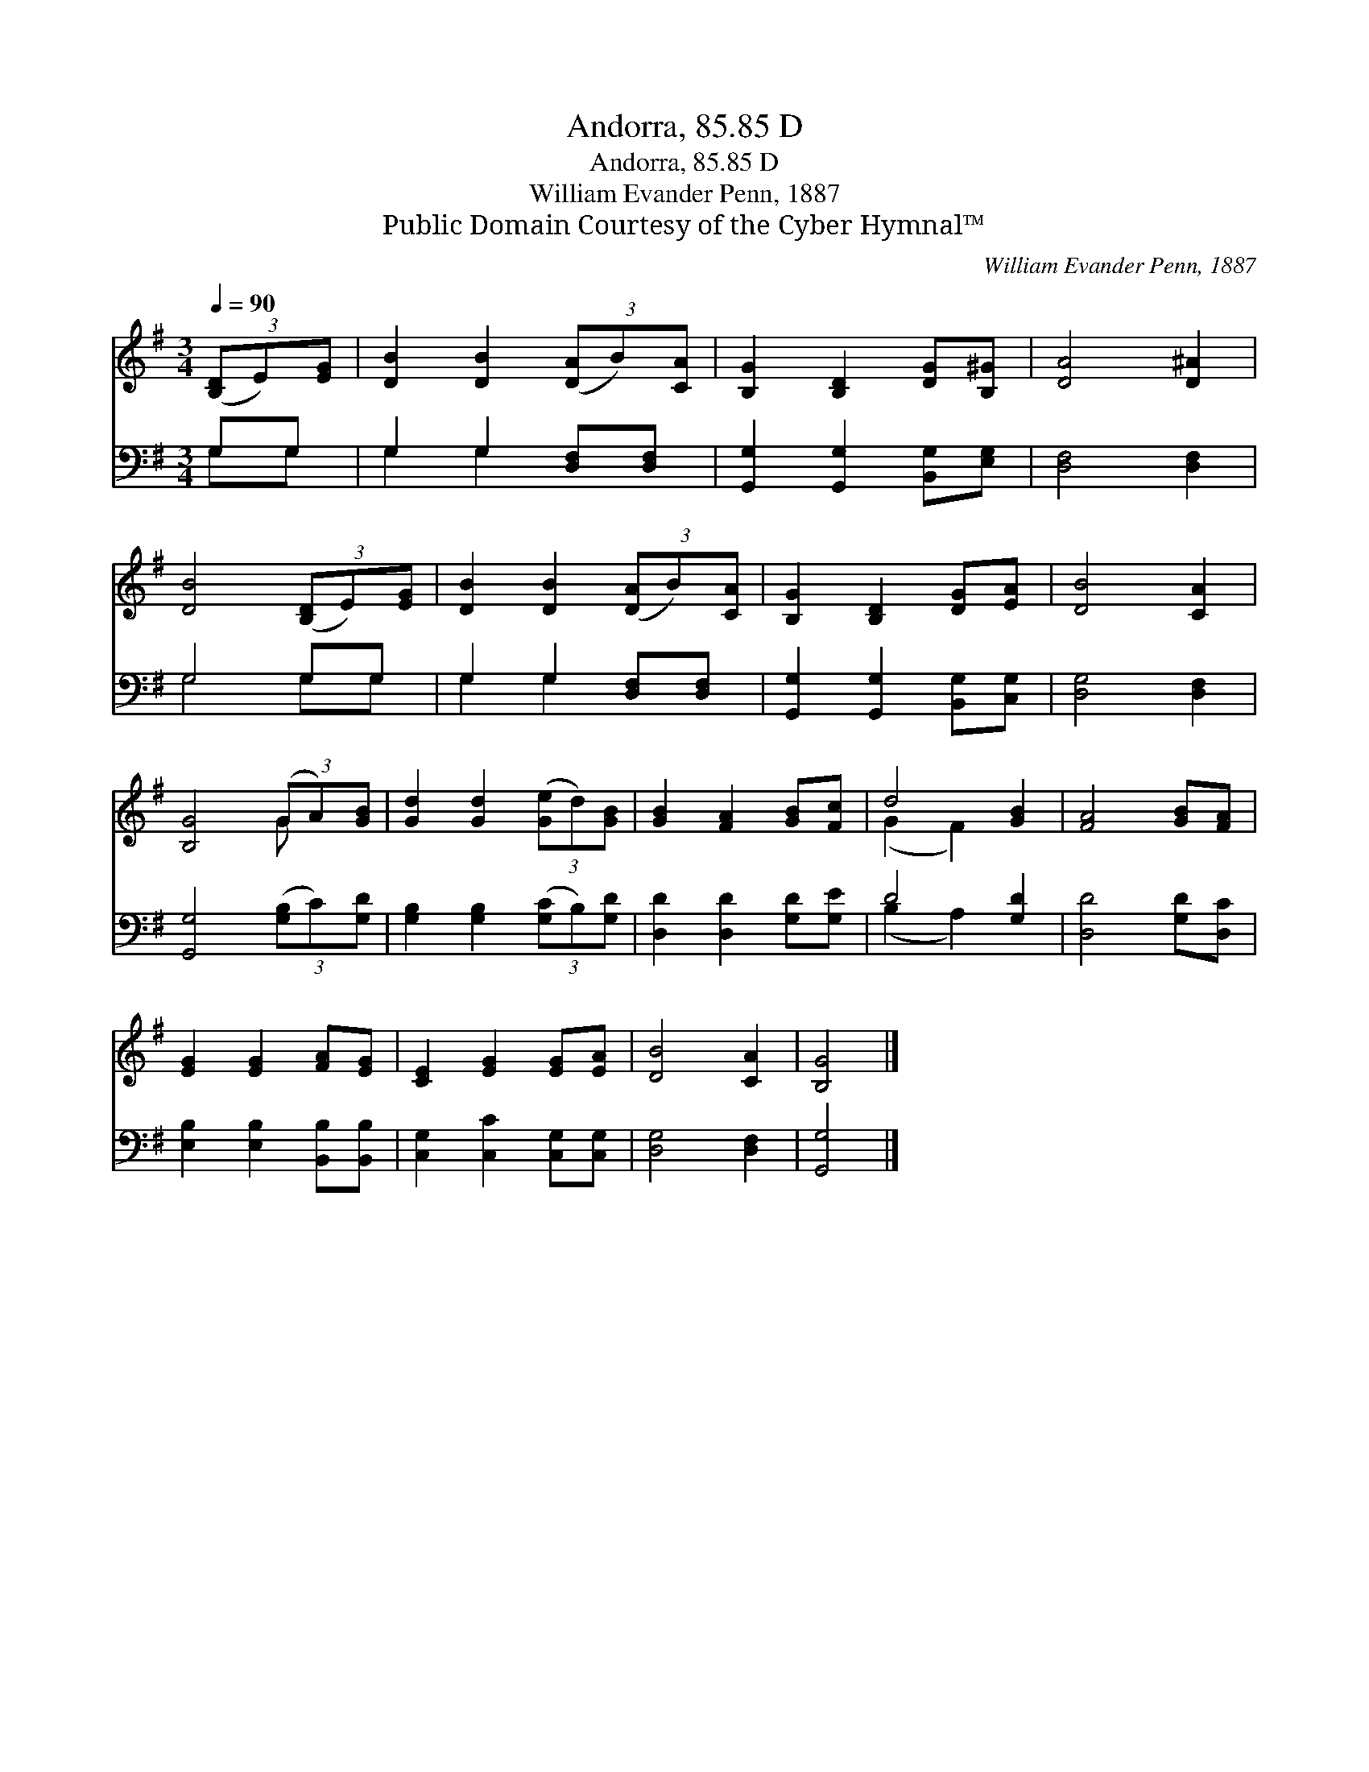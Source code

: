 X:1
T:Andorra, 85.85 D
T:Andorra, 85.85 D
T:William Evander Penn, 1887
T:Public Domain Courtesy of the Cyber Hymnal™
C:William Evander Penn, 1887
Z:Public Domain
Z:Courtesy of the Cyber Hymnal™
%%score ( 1 2 ) ( 3 4 )
L:1/8
Q:1/4=90
M:3/4
K:G
V:1 treble 
V:2 treble 
V:3 bass 
V:4 bass 
V:1
 (3([B,D]E)[EG] | [DB]2 [DB]2 (3([DA]B)[CA] | [B,G]2 [B,D]2 [DG][B,^G] | [DA]4 [D^A]2 | %4
 [DB]4 (3([B,D]E)[EG] | [DB]2 [DB]2 (3([DA]B)[CA] | [B,G]2 [B,D]2 [DG][EA] | [DB]4 [CA]2 | %8
 [B,G]4 (3(GA)[GB] | [Gd]2 [Gd]2 (3([Ge]d)[GB] | [GB]2 [FA]2 [GB][Fc] | d4 [GB]2 | [FA]4 [GB][FA] | %13
 [EG]2 [EG]2 [FA][EG] | [CE]2 [EG]2 [EG][EA] | [DB]4 [CA]2 | [B,G]4 |] %17
V:2
 x2 | x6 | x6 | x6 | x6 | x6 | x6 | x6 | x4 G x | x6 | x6 | (G2 F2) x2 | x6 | x6 | x6 | x6 | x4 |] %17
V:3
 G,G, | G,2 G,2 [D,F,][D,F,] | [G,,G,]2 [G,,G,]2 [B,,G,][E,G,] | [D,F,]4 [D,F,]2 | G,4 G,G, | %5
 G,2 G,2 [D,F,][D,F,] | [G,,G,]2 [G,,G,]2 [B,,G,][C,G,] | [D,G,]4 [D,F,]2 | %8
 [G,,G,]4 (3([G,B,]C)[G,D] | [G,B,]2 [G,B,]2 (3([G,C]B,)[G,D] | [D,D]2 [D,D]2 [G,D][G,E] | %11
 D4 [G,D]2 | [D,D]4 [G,D][D,C] | [E,B,]2 [E,B,]2 [B,,B,][B,,B,] | [C,G,]2 [C,C]2 [C,G,][C,G,] | %15
 [D,G,]4 [D,F,]2 | [G,,G,]4 |] %17
V:4
 G,G, | G,2 G,2 x2 | x6 | x6 | G,4 G,G, | G,2 G,2 x2 | x6 | x6 | x6 | x6 | x6 | (B,2 A,2) x2 | x6 | %13
 x6 | x6 | x6 | x4 |] %17

